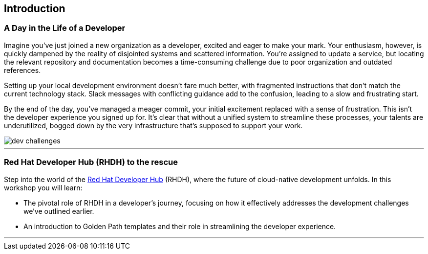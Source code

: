 == Introduction

=== A Day in the Life of a Developer

Imagine you've just joined a new organization as a developer, excited and eager to make your mark. Your enthusiasm, however, is quickly dampened by the reality of disjointed systems and scattered information. You're assigned to update a service, but locating the relevant repository and documentation becomes a time-consuming challenge due to poor organization and outdated references.

Setting up your local development environment doesn't fare much better, with fragmented instructions that don't match the current technology stack. Slack messages with conflicting guidance add to the confusion, leading to a slow and frustrating start.

By the end of the day, you've managed a meager commit, your initial excitement replaced with a sense of frustration. This isn't the developer experience you signed up for. It's clear that without a unified system to streamline these processes, your talents are underutilized, bogged down by the very infrastructure that's supposed to support your work.

image::dev_challenges.png[]

'''

=== Red Hat Developer Hub (RHDH) to the rescue

Step into the world of the link:https://developers.redhat.com/rhdh[Red Hat Developer Hub,window=_blank] (RHDH), where the future of cloud-native development unfolds. In this workshop you will learn:

* The pivotal role of RHDH in a developer's journey, focusing on how it effectively addresses the development challenges we've outlined earlier.
* An introduction to Golden Path templates and their role in streamlining the developer experience.

'''
